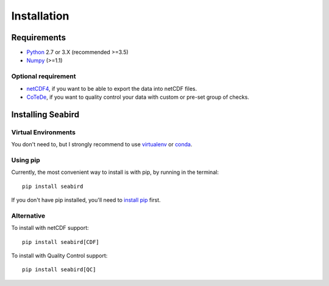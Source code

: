 ************
Installation
************

Requirements
============

- `Python <http://www.python.org/>`_ 2.7 or 3.X (recommended >=3.5)

- `Numpy <http://www.numpy.org>`_ (>=1.1)

Optional requirement
--------------------

- `netCDF4 <https://pypi.python.org/pypi/netCDF4>`_, if you want to be able to export the data into netCDF files.

- `CoTeDe <http://cotede.castelao.net>`_, if you want to quality control your data with custom or pre-set group of checks.

Installing Seabird 
==================

Virtual Environments
--------------------

You don't need to, but I strongly recommend to use `virtualenv <https://virtualenv.pypa.io/en/stable/>`_ or `conda <https://conda.io/en/latest/>`_.

Using pip
---------

Currently, the most convenient way to install is with pip, by running in the terminal::

    pip install seabird

If you don't have pip installed, you'll need to `install pip <https://pip.pypa.io>`_ first.

Alternative
-----------

To install with netCDF support::

    pip install seabird[CDF]

To install with Quality Control support::

    pip install seabird[QC]
